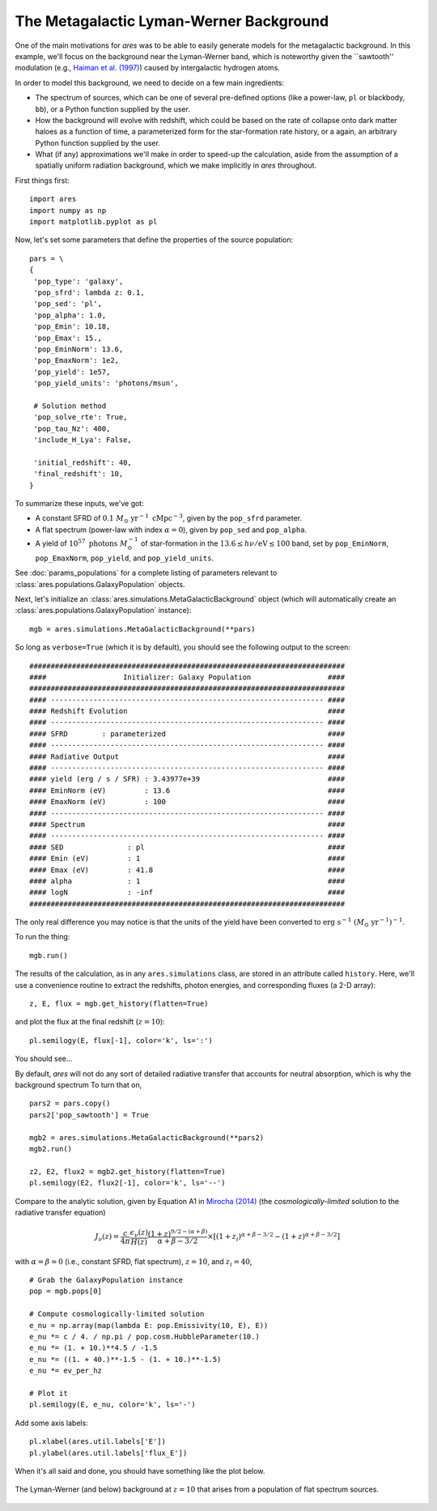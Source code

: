 The Metagalactic Lyman-Werner Background
========================================
One of the main motivations for *ares* was to be able to easily generate
models for the metagalactic background. In this example, we'll focus on the
background near the Lyman-Werner band, which is noteworthy given the
``sawtooth'' modulation (e.g., `Haiman et al. (1997)
<http://adsabs.harvard.edu/abs/1997ApJ...476..458H>`_) caused by intergalactic hydrogen atoms.

In order to model this background, we need to decide on a few main ingredients:

* The spectrum of sources, which can be one of several pre-defined options (like a power-law, ``pl`` or blackbody, ``bb``), or a Python function supplied by the user.
* How the background will evolve with redshift, which could be based on the rate of collapse onto dark matter haloes as a function of time, a parameterized form for the star-formation rate history, or a again, an arbitrary Python function supplied by the user.
* What (if any) approximations we'll make in order to speed-up the calculation, aside from the assumption of a spatially uniform radiation background, which we make implicitly in *ares* throughout.

First things first:

::

    import ares
    import numpy as np
    import matplotlib.pyplot as pl

Now, let's set some parameters that define the properties of the source population:

::
    
    pars = \
    {
     'pop_type': 'galaxy',
     'pop_sfrd': lambda z: 0.1,
     'pop_sed': 'pl',
     'pop_alpha': 1.0,          
     'pop_Emin': 10.18,
     'pop_Emax': 15.,
     'pop_EminNorm': 13.6,
     'pop_EmaxNorm': 1e2,
     'pop_yield': 1e57,
     'pop_yield_units': 'photons/msun',

     # Solution method
     'pop_solve_rte': True,
     'pop_tau_Nz': 400,
     'include_H_Lya': False,

     'initial_redshift': 40,
     'final_redshift': 10,
    }
    
To summarize these inputs, we've got:

* A constant SFRD of :math:`0.1 \ M_{\odot} \ \mathrm{yr}^{-1} \ \mathrm{cMpc}^{-3}`, given by the ``pop_sfrd`` parameter.
* A flat spectrum (power-law with index :math:`\alpha=0`), given by ``pop_sed`` and ``pop_alpha``.
* A yield of :math:`10^{57} \ \mathrm{photons} \ M_{\odot}^{-1}` of star-formation in the :math:`13.6 \leq h\nu / \mathrm{eV} \leq  100` band, set by ``pop_EminNorm``, ``pop_EmaxNorm``, ``pop_yield``, and ``pop_yield_units``.

See :doc:`params_populations` for a complete listing of parameters relevant to :class:`ares.populations.GalaxyPopulation` objects.

Next, let's initialize an :class:`ares.simulations.MetaGalacticBackground` object (which will automatically create an :class:`ares.populations.GalaxyPopulation` instance):

::

    mgb = ares.simulations.MetaGalacticBackground(**pars)

So long as ``verbose=True`` (which it is by default), you should see the following output to the screen:

::

    ##########################################################################
    ####                  Initializer: Galaxy Population                  ####
    ##########################################################################
    #### ---------------------------------------------------------------- ####
    #### Redshift Evolution                                               ####
    #### ---------------------------------------------------------------- ####
    #### SFRD        : parameterized                                      ####
    #### ---------------------------------------------------------------- ####
    #### Radiative Output                                                 ####
    #### ---------------------------------------------------------------- ####
    #### yield (erg / s / SFR) : 3.43977e+39                              ####
    #### EminNorm (eV)         : 13.6                                     ####
    #### EmaxNorm (eV)         : 100                                      ####
    #### ---------------------------------------------------------------- ####
    #### Spectrum                                                         ####
    #### ---------------------------------------------------------------- ####
    #### SED               : pl                                           ####
    #### Emin (eV)         : 1                                            ####
    #### Emax (eV)         : 41.8                                         ####
    #### alpha             : 1                                            ####
    #### logN              : -inf                                         ####
    ##########################################################################
    
The only real difference you may notice is that the units of the yield have been converted to :math:`\mathrm{erg} \ \mathrm{s}^{-1} \ (M_{\odot} \ \mathrm{yr}^{-1})^{-1}`.    
    
To run the thing:

::

    mgb.run()

The results of the calculation, as in any ``ares.simulations`` class, are stored in an attribute called ``history``. Here, we'll use a convenience routine to extract the redshifts, photon energies, and corresponding fluxes (a 2-D array):

::

    z, E, flux = mgb.get_history(flatten=True)

and plot the flux at the final redshift (:math:`z=10`):

::

    pl.semilogy(E, flux[-1], color='k', ls=':')
    
You should see...    
    
By default, *ares* will not do any sort of detailed radiative transfer that accounts for neutral absorption, which is why the background spectrum  To turn that on,

::

    pars2 = pars.copy()
    pars2['pop_sawtooth'] = True
    
    mgb2 = ares.simulations.MetaGalacticBackground(**pars2)
    mgb2.run()
    
    z2, E2, flux2 = mgb2.get_history(flatten=True)
    pl.semilogy(E2, flux2[-1], color='k', ls='--')
    
Compare to the analytic solution, given by Equation A1 in `Mirocha (2014) <http://adsabs.harvard.edu/abs/2014arXiv1406.4120M>`_ (the *cosmologically-limited* solution to the radiative transfer equation)

.. math::
    
    J_{\nu}(z) = \frac{c}{4\pi} \frac{\epsilon_{\nu}(z)}{H(z)} \frac{(1 + z)^{9/2-(\alpha + \beta)}}{\alpha+\beta-3/2} \times \left[(1 + z_i)^{\alpha+\beta-3/2} - (1 + z)^{\alpha+\beta-3/2}\right]

with :math:`\alpha = \beta = 0` (i.e., constant SFRD, flat spectrum), :math:`z=10`, and :math:`z_i=40`,

::

    # Grab the GalaxyPopulation instance
    pop = mgb.pops[0] 
    
    # Compute cosmologically-limited solution
    e_nu = np.array(map(lambda E: pop.Emissivity(10, E), E))
    e_nu *= c / 4. / np.pi / pop.cosm.HubbleParameter(10.) 
    e_nu *= (1. + 10.)**4.5 / -1.5
    e_nu *= ((1. + 40.)**-1.5 - (1. + 10.)**-1.5)
    e_nu *= ev_per_hz
    
    # Plot it
    pl.semilogy(E, e_nu, color='k', ls='-')
    
Add some axis labels:

::

    pl.xlabel(ares.util.labels['E'])
    pl.ylabel(ares.util.labels['flux_E'])
    
When it's all said and done, you should have something like the plot below.

.. figure::  http://casa.colorado.edu/~mirochaj/docs/glorb/basic_star.png
   :align:   center
   :width:   600

   The Lyman-Werner (and below) background at :math:`z=10` that arises from a population of flat spectrum sources.

    